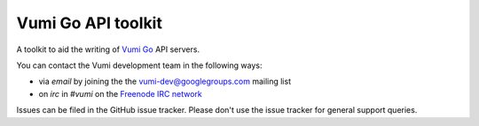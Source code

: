 Vumi Go API toolkit
===================

A toolkit to aid the writing of `Vumi Go`_ API servers.

.. _Vumi Go: http://github.com/praekelt/vumi-go

|gotk-ci|_ |gotk-cover|_

.. |gotk-ci| image:: https://travis-ci.org/praekelt/go-api-toolkit.png?branch=develop
.. _gotk-ci: https://travis-ci.org/praekelt/go-api-toolkit

.. |gotk-cover| image:: https://coveralls.io/repos/praekelt/go-api-toolkit/badge.png?branch=develop
.. _gotk-cover: https://coveralls.io/r/praekelt/go-api-toolkit

You can contact the Vumi development team in the following ways:

* via *email* by joining the the `vumi-dev@googlegroups.com`_ mailing list
* on *irc* in *#vumi* on the `Freenode IRC network`_

.. _vumi-dev@googlegroups.com: https://groups.google.com/forum/?fromgroups#!forum/vumi-dev
.. _Freenode IRC network: https://webchat.freenode.net/?channels=#vumi

Issues can be filed in the GitHub issue tracker. Please don't use the issue
tracker for general support queries.



